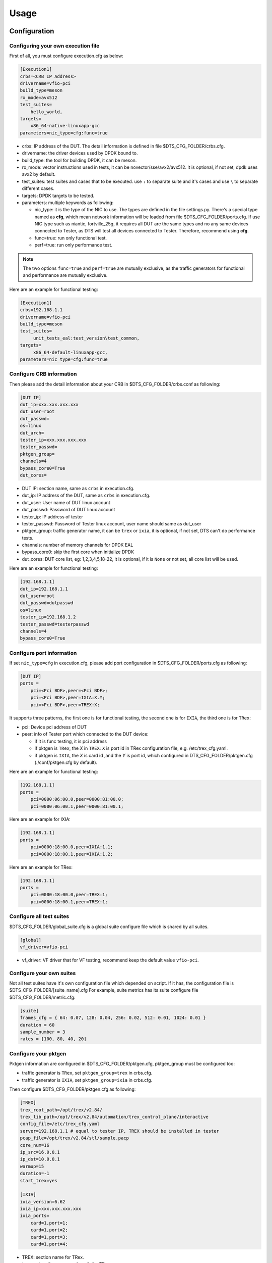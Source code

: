 Usage
=====

Configuration
-------------

Configuring your own execution file
~~~~~~~~~~~~~~~~~~~~~~~~~~~~~~~~~~~

First of all, you must configure execution.cfg as below:

.. code-block:: console

   [Execution1]
   crbs=<CRB IP Address>
   drivername=vfio-pci
   build_type=meson
   rx_mode=avx512
   test_suites=
       hello_world,
   targets=
       x86_64-native-linuxapp-gcc
   parameters=nic_type=cfg:func=true

* crbs: IP address of the DUT. The detail information is defined in file $DTS_CFG_FOLDER/crbs.cfg.
* drivername: the driver devices used by DPDK bound to.
* build_type: the tool for building DPDK, it can be meson.
* rx_mode: vector instructions used in tests, it can be novector/sse/avx2/avx512. it is optional, if not set, dpdk uses avx2 by default.
* test_suites: test suites and cases that to be executed. use ``:`` to separate suite and it's cases and use ``\`` to separate different cases.
* targets: DPDK targets to be tested.
* parameters: multiple keywords as following:

  * nic_type: it is the type of the NIC to use. The types are defined in the file settings.py.
    There's a special type named as **cfg**, which mean network information will be loaded from file $DTS_CFG_FOLDER/ports.cfg.
    If use NIC type such as niantic, fortville_25g, it requires all DUT are the same types and no any same devices connected to Tester,
    as DTS will test all devices connected to Tester. Therefore, recommend using **cfg**.
  * func=true: run only functional test.
  * perf=true: run only performance test.

.. note::

   The two options ``func=true`` and ``perf=true`` are mutually exclusive, as the traffic generators for functional and performance are mutually exclusive.

Here are an example for functional testing:

.. code-block:: console

   [Execution1]
   crbs=192.168.1.1
   drivername=vfio-pci
   build_type=meson
   test_suites=
        unit_tests_eal:test_version\test_common,
   targets=
        x86_64-default-linuxapp-gcc,
   parameters=nic_type=cfg:func=true


Configure CRB information
~~~~~~~~~~~~~~~~~~~~~~~~~

Then please add the detail information about your CRB in $DTS_CFG_FOLDER/crbs.conf as following:

.. code-block:: console

   [DUT IP]
   dut_ip=xxx.xxx.xxx.xxx
   dut_user=root
   dut_passwd=
   os=linux
   dut_arch=
   tester_ip=xxx.xxx.xxx.xxx
   tester_passwd=
   pktgen_group=
   channels=4
   bypass_core0=True
   dut_cores=

* DUT IP: section name, same as ``crbs`` in execution.cfg.
* dut_ip: IP address of the DUT, same as ``crbs`` in execution.cfg.
* dut_user: User name of DUT linux account
* dut_passwd: Password of DUT linux account
* tester_ip: IP address of tester
* tester_passwd: Password of Tester linux account, user name should same as dut_user
* pktgen_group: traffic generator name, it can be ``trex`` or ``ixia``, it is optional, if not set, DTS can't do performance tests.
* channels: number of memory channels for DPDK EAL
* bypass_core0: skip the first core when initialize DPDK
* dut_cores: DUT core list, eg: 1,2,3,4,5,18-22, it is optional, if it is ``None`` or not set, all core list will be used.

Here are an example for functional testing:

.. code-block:: console

   [192.168.1.1]
   dut_ip=192.168.1.1
   dut_user=root
   dut_passwd=dutpasswd
   os=linux
   tester_ip=192.168.1.2
   tester_passwd=testerpasswd
   channels=4
   bypass_core0=True


Configure port information
~~~~~~~~~~~~~~~~~~~~~~~~~~

If set ``nic_type=cfg`` in execution.cfg, please add port configuration in $DTS_CFG_FOLDER/ports.cfg as following:

.. code-block:: console

   [DUT IP]
   ports =
       pci=<Pci BDF>,peer=<Pci BDF>;
       pci=<Pci BDF>,peer=IXIA:X.Y;
       pci=<Pci BDF>,peer=TREX:X;

It supports three patterns, the first one is for functional testing, the second one is for ``IXIA``, the third one is for ``TRex``:

* pci: Device pci address of DUT
* peer: info of Tester port which connected to the DUT device:

  * if it is func testing, it is pci address
  * if pktgen is ``TRex``, the `X` in ``TREX:X`` is port id in TRex configuration file, e.g. /etc/trex_cfg.yaml.
  * if pktgen is ``IXIA``, the `X` is card id ,and the `Y` is port id, which configured in DTS_CFG_FOLDER/pktgen.cfg (./conf/pktgen.cfg by default).

Here are an example for functional testing:

.. code-block:: console

   [192.168.1.1]
   ports =
       pci=0000:06:00.0,peer=0000:81:00.0;
       pci=0000:06:00.1,peer=0000:81:00.1;

Here are an example for IXIA:

.. code-block:: console

   [192.168.1.1]
   ports =
       pci=0000:18:00.0,peer=IXIA:1.1;
       pci=0000:18:00.1,peer=IXIA:1.2;

Here are an example for TRex:

.. code-block:: console

   [192.168.1.1]
   ports =
       pci=0000:18:00.0,peer=TREX:1;
       pci=0000:18:00.1,peer=TREX:1;


Configure all test suites
~~~~~~~~~~~~~~~~~~~~~~~~~

$DTS_CFG_FOLDER/global_suite.cfg is a global suite configure file which is shared by all suites.

.. code-block:: console

    [global]
    vf_driver=vfio-pci

* vf_driver: VF driver that for VF testing, recommend keep the default value ``vfio-pci``.


Configure your own suites
~~~~~~~~~~~~~~~~~~~~~~~~~

Not all test suites have it's own configuration file which depended on script. If it has, the configuration file is $DTS_CFG_FOLDER/[suite_name].cfg
For example, suite metrics has its suite configure file $DTS_CFG_FOLDER/metric.cfg:

.. code-block:: console

    [suite]
    frames_cfg = { 64: 0.07, 128: 0.04, 256: 0.02, 512: 0.01, 1024: 0.01 }
    duration = 60
    sample_number = 3
    rates = [100, 80, 40, 20]


Configure your pktgen
~~~~~~~~~~~~~~~~~~~~~

Pktgen information are configured in $DTS_CFG_FOLDER/pktgen.cfg, pktgen_group must be configured too:

* traffic generator is ``TRex``, set ``pktgen_group=trex`` in crbs.cfg.
* traffic generator is ``IXIA``, set ``pktgen_group=ixia`` in crbs.cfg.

Then configure $DTS_CFG_FOLDER/pktgen.cfg as following:

.. code-block:: console

   [TREX]
   trex_root_path=/opt/trex/v2.84/
   trex_lib_path=/opt/trex/v2.84/automation/trex_control_plane/interactive
   config_file=/etc/trex_cfg.yaml
   server=192.168.1.1 # equal to tester IP, TREX should be installed in tester
   pcap_file=/opt/trex/v2.84/stl/sample.pacp
   core_num=16
   ip_src=16.0.0.1
   ip_dst=10.0.0.1
   warmup=15
   duration=-1
   start_trex=yes

   [IXIA]
   ixia_version=6.62
   ixia_ip=xxx.xxx.xxx.xxx
   ixia_ports=
       card=1,port=1;
       card=1,port=2;
       card=1,port=3;
       card=1,port=4;

* TREX: section name for TRex.
* trex_root_path: source code path for TRex
* trex_lib_path: the director where dts can import Trex API
* start_trex: whether DTS start TRex server, suggest 'yes' for one-time test, and 'no' for CI integration

* IXIA: section name for IXIA.
* ixia_version: the version of IxExplorer.
* ixia_ip: IP of ixia
* ixia_ports: ixia ports connected to DUT.

Here are an example for TRex:

.. code-block:: console

   [TREX]
   trex_root_path=/opt/trex/v2.84/
   trex_lib_path=/opt/trex/v2.84/automation/trex_control_plane/interactive
   config_file=/etc/trex_cfg.yaml
   server=192.168.1.1 # equal to tester IP, TREX should be installed in tester
   pcap_file=/opt/trex/v2.84/stl/sample.pacp
   core_num=16
   ip_src=16.0.0.1
   ip_dst=10.0.0.1
   warmup=15
   duration=-1
   start_trex=yes

Here are an example for IXIA:

.. code-block:: console

   [IXIA]
   ixia_version=9.00
   ixia_ip=192.168.2.1
   ixia_ports=
       card=3,port=1;
       card=3,port=2;
   ixia_force100g=disable


Running the Application
-----------------------

DTS supports multiple parameters which will select different of working mode of test framework.
In the meantime, DTS can work with none parameter, then every parameter will set to its default value:

.. code-block:: console

   usage: main.py [-h] [--config-file CONFIG_FILE] [--snapshot SNAPSHOT] [--output OUTPUT] [-s]
                  [-t TEST_CASES] [-d DIR] [-v] [--debug] [--debugcase] [--re_run RE_RUN]
                  [--commands COMMANDS] [--update-expected]

DTS supports the following parameters:

*   ``-h, --help``

    Display a help message and quit.

*   ``--config-file CONFIG_FILE``

    Execution file which contains test suites, DPDK target information and so on.
    The default value is `execution.cfg`.

*   ``--snapshot SNAPSHOT``

    Snapshot .tgz file to use as input。
    The deault value is `./dep/dpdk.tar.gz`.

*   ``--output OUTPUT``

    Output directory where dts log and result saved.
    The default value is `./output`.

*   ``-s, --skip-setup``

    Skip all possible setup steps done on both DUT and tester.

*   ``-t TEST_CASES, --test-cases TEST_CASES``

    Execute only the specific test cases.
    The default value is all test cases.

*   ``-d DIR``

    Output directory where dpdk package is extracted.

*   ``-v, --verbose``

    Enable verbose output, all message output on screen.

*   ``--debug``

    Enable debug mode, user can enter debug mode in process with `ctrl+c`
    User can do further debug by attached to sessions or call pdb module by interact interface:

.. code-block:: console

   help(): show help message
   list(): list all connected sessions
   connect(name): connect to session directly
   exit(): exit dts
   quit(): quit debug mode and into normal mode
   debug(): call python debug module

*   ``--debugcase``

   Enable debug mode with test cases.
   DTS will hang and wait for user command before executing each test case:

.. code-block:: console

   rerun(): rerun current case
   ctrl + d: exit current case

*   ``--re_run RE_RUN``

    Times that will re-run when case failed.
    The default value is 0, and it must be >=0.

*   ``--update-expected``

    Enable write-back expected value of performance.
    It requires test scripts support.

Here are examples:

.. code-block:: console

   ./dts
   ./dts -s
   ./dts -s -d /home/dpdk
   ./dts --debug
   ./dts --debug --debugcase
   ./dts --output test1
